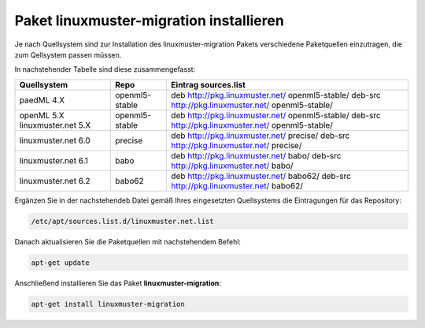 Paket linuxmuster-migration installieren
========================================

Je nach Quellsystem sind zur Installation des linuxmuster-migration Pakets verschiedene Paketquellen einzutragen, die zum Qellsystem passen müssen.

In nachstehender Tabelle sind diese zusammengefasst:

+--------------------+--------------------+---------------------------------------------------------+
|Quellsystem         |     Repo           | Eintrag sources.list                                    |
+====================+====================+=========================================================+
|paedML 4.X          | openml5-stable     |deb http://pkg.linuxmuster.net/ openml5-stable/          |
|                    |                    |deb-src http://pkg.linuxmuster.net/ openml5-stable/      |
+--------------------+--------------------+---------------------------------------------------------+
|openML 5.X          | openml5-stable     |deb http://pkg.linuxmuster.net/ openml5-stable/          |
|linuxmuster.net 5.X |                    |deb-src http://pkg.linuxmuster.net/ openml5-stable/      |
+--------------------+--------------------+---------------------------------------------------------+
|linuxmuster.net 6.0 | precise            |deb http://pkg.linuxmuster.net/ precise/                 |
|                    |                    |deb-src http://pkg.linuxmuster.net/ precise/             |
+--------------------+--------------------+---------------------------------------------------------+
|linuxmuster.net 6.1 | babo               |deb http://pkg.linuxmuster.net/ babo/                    |
|                    |                    |deb-src http://pkg.linuxmuster.net/ babo/                |
+--------------------+--------------------+---------------------------------------------------------+
|linuxmuster.net 6.2 | babo62             |deb http://pkg.linuxmuster.net/ babo62/                  |
|                    |                    |deb-src http://pkg.linuxmuster.net/ babo62/              |
+--------------------+--------------------+---------------------------------------------------------+

Ergänzen Sie in der nachstehendeb Datei gemäß Ihres eingesetzten Quellsystems die Eintragungen für das Repository:

.. code:: bash

    /etc/apt/sources.list.d/linuxmuster.net.list

Danach aktualisieren Sie die Paketquellen mit nachstehendem Befehl:

.. code:: bash

    apt-get update

Anschließend installieren Sie das Paket **linuxmuster-migration**:

.. code:: bash

    apt-get install linuxmuster-migration


